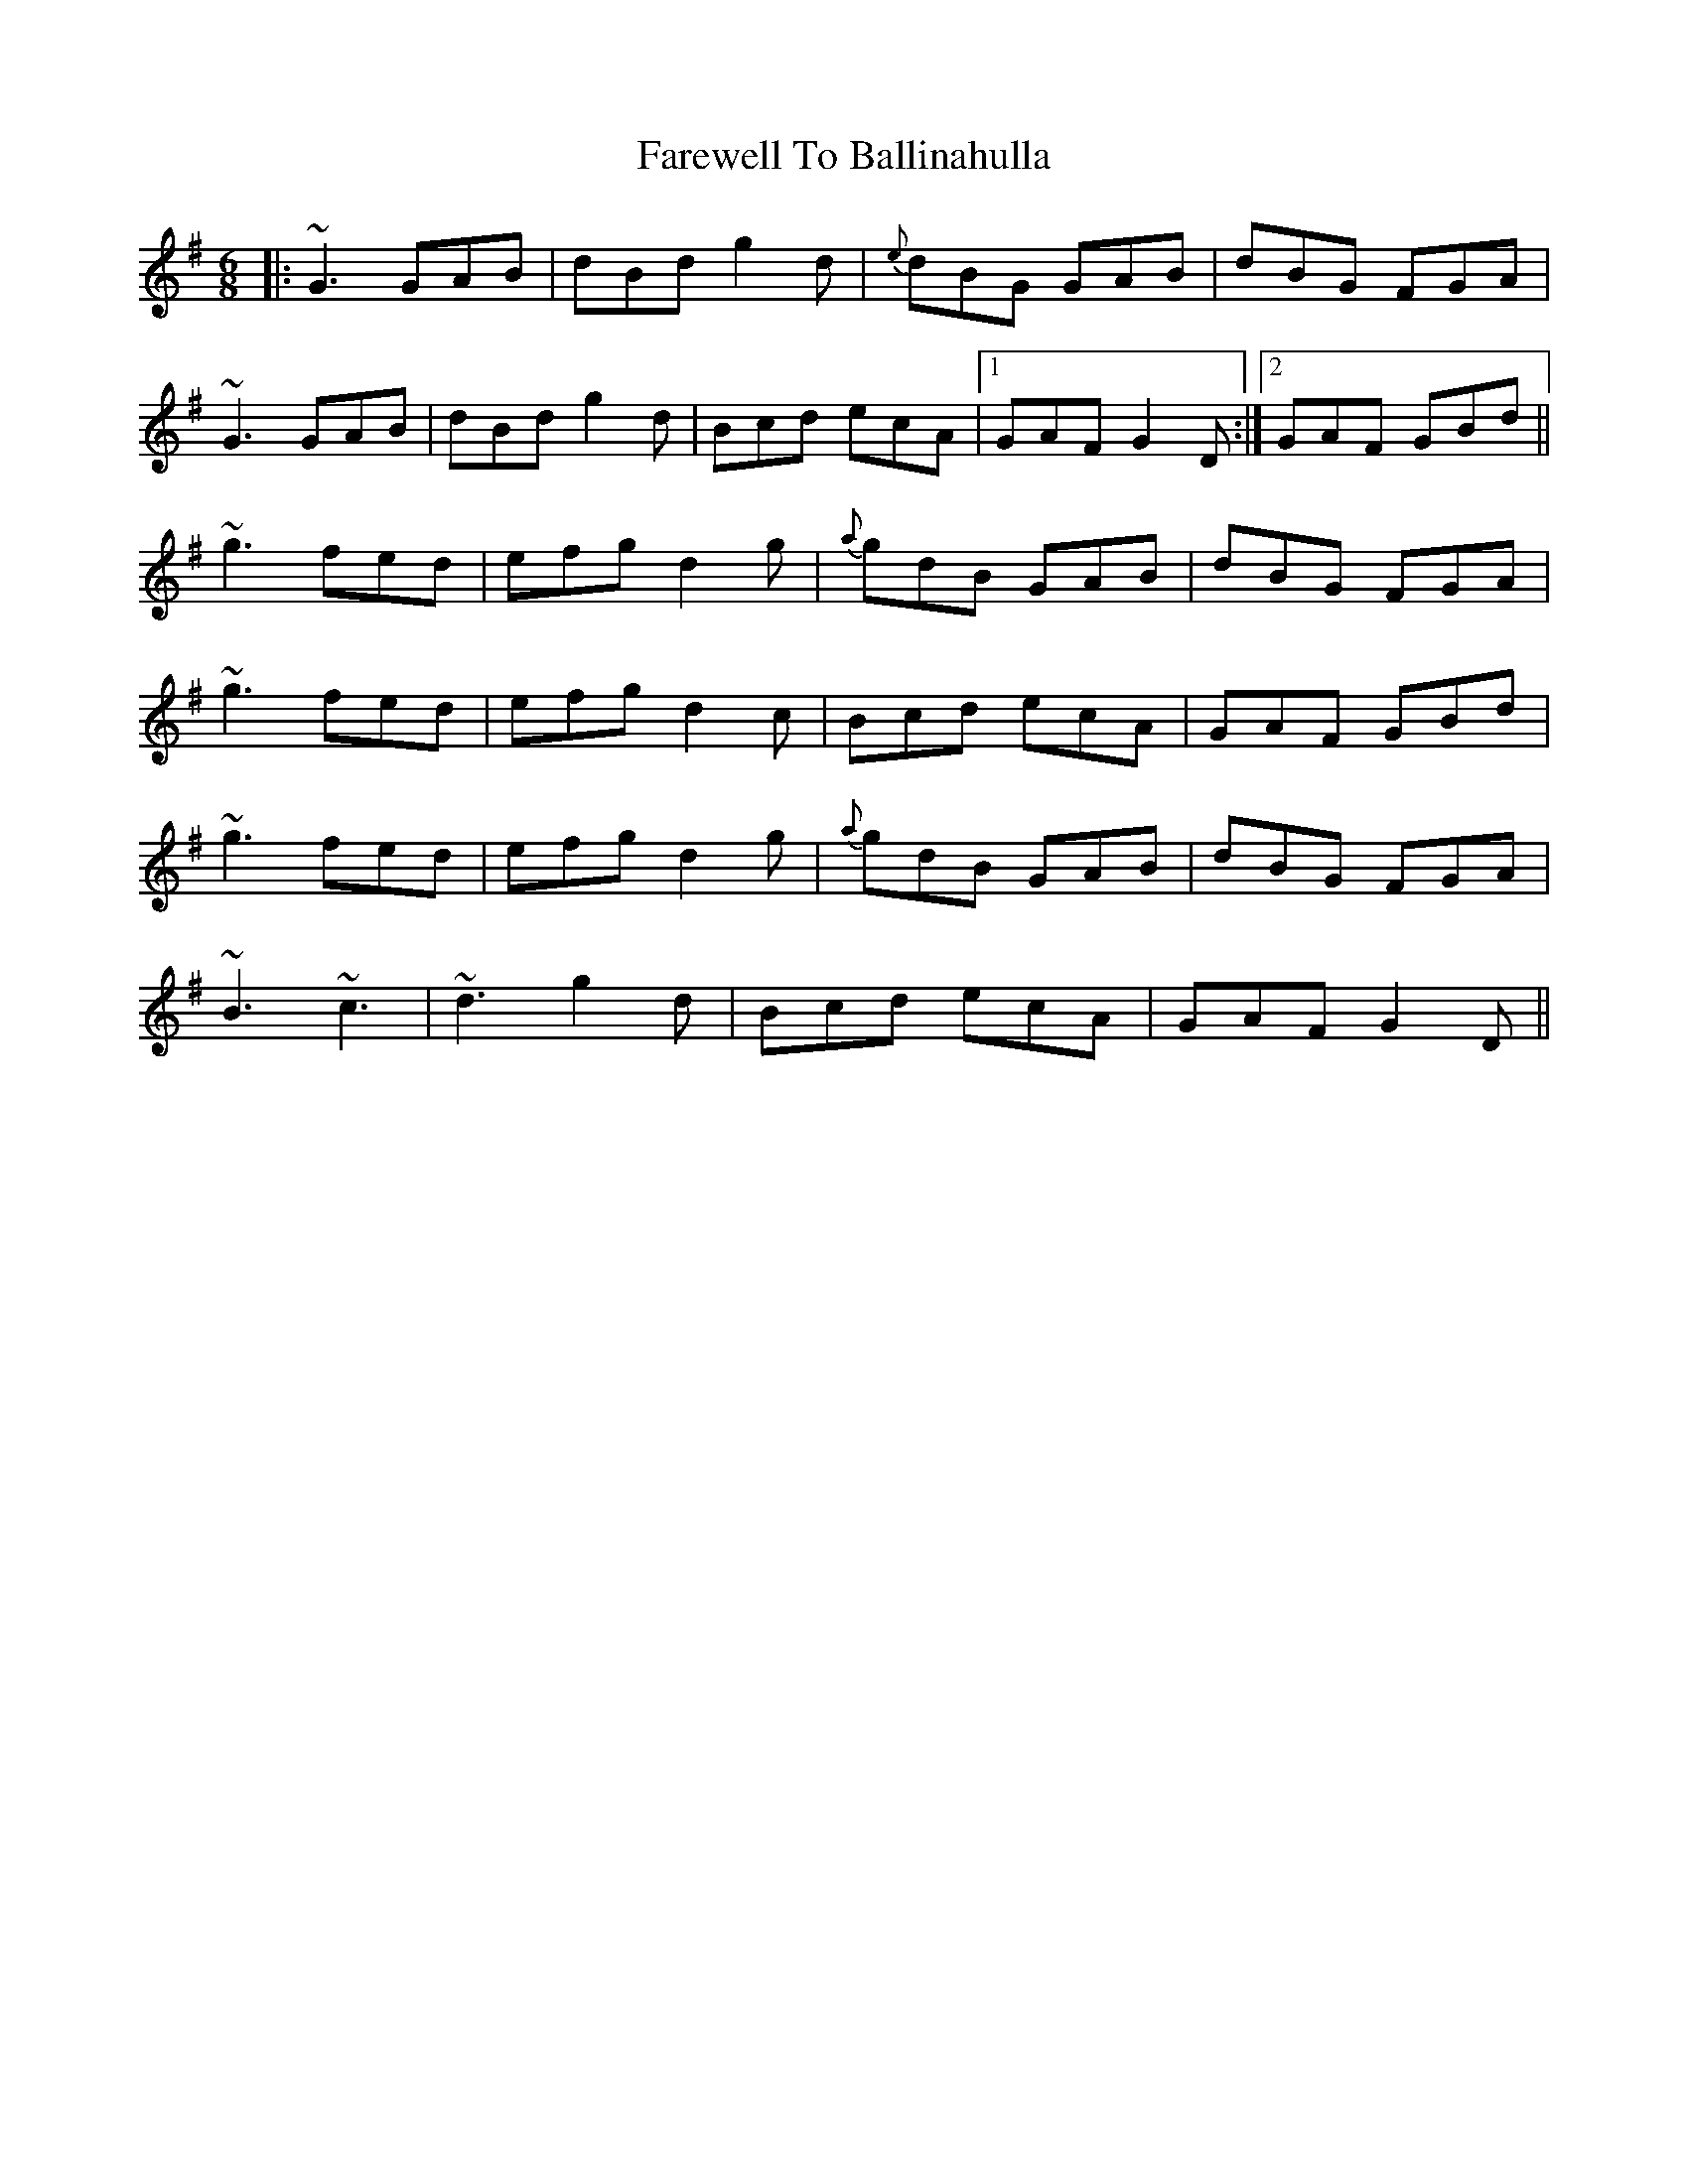 X: 12443
T: Farewell To Ballinahulla
R: jig
M: 6/8
K: Gmajor
|:~G3 GAB|dBd g2d|{e}dBG GAB|dBG FGA|
~G3 GAB|dBd g2d|Bcd ecA|1 GAF G2D:|2 GAF GBd||
~g3 fed|efg d2g|{a}gdB GAB|dBG FGA|
~g3 fed|efg d2c|Bcd ecA|GAF GBd|
~g3 fed|efg d2g|{a}gdB GAB|dBG FGA|
~B3 ~c3|~d3 g2d|Bcd ecA|GAF G2D||

